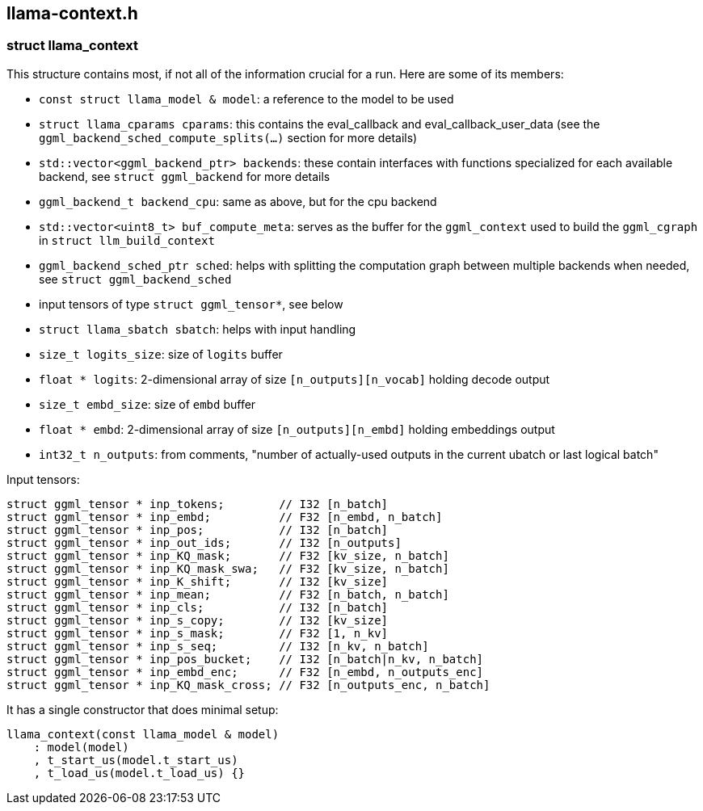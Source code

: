[[docs:funcstructs:llama-context.h]]
== llama-context.h


[[docs:funcstructs:llama-context.h:struct-llama_context]]
=== struct llama_context

This structure contains most, if not all of the information crucial for a run. Here are some of its members:

* [.codebit]#`const struct llama_model & model`#: a reference to the model to be used
* [.codebit]#`struct llama_cparams cparams`#: this contains the eval_callback and eval_callback_user_data (see the [.codebit]#`ggml_backend_sched_compute_splits(...)`# section for more details)
* [.codebit]#`std::vector<ggml_backend_ptr> backends`#: these contain interfaces with functions specialized for each available backend, see [.codebit]#`struct ggml_backend`# for more details
* [.codebit]#`ggml_backend_t backend_cpu`#: same as above, but for the cpu backend
* [.codebit]#`std::vector<uint8_t> buf_compute_meta`#: serves as the buffer for the [.codebit]#`ggml_context`# used to build the [.codebit]#`ggml_cgraph`# in [.codebit]#`struct llm_build_context`#
* [.codebit]#`ggml_backend_sched_ptr sched`#: helps with splitting the computation graph between multiple backends when needed, see [.codebit]#`struct ggml_backend_sched`#
* input tensors of type [.codebit]#`struct ggml_tensor*`#, see below
* [.codebit]#`struct llama_sbatch sbatch`#: helps with input handling
* [.codebit]#`size_t  logits_size`#: size of [.codebit]#`logits`# buffer
* [.codebit]#`float * logits`#: 2-dimensional array of size [.codebit]#`[n_outputs][n_vocab]`# holding decode output
* [.codebit]#`size_t  embd_size`#: size of [.codebit]#`embd`# buffer
* [.codebit]#`float * embd`#: 2-dimensional array of size [.codebit]#`[n_outputs][n_embd]`# holding embeddings output
* [.codebit]#`int32_t n_outputs`#: from comments, "number of actually-used outputs in the current ubatch or last logical batch"

Input tensors:

[source,C++]
----
struct ggml_tensor * inp_tokens;        // I32 [n_batch]
struct ggml_tensor * inp_embd;          // F32 [n_embd, n_batch]
struct ggml_tensor * inp_pos;           // I32 [n_batch]
struct ggml_tensor * inp_out_ids;       // I32 [n_outputs]
struct ggml_tensor * inp_KQ_mask;       // F32 [kv_size, n_batch]
struct ggml_tensor * inp_KQ_mask_swa;   // F32 [kv_size, n_batch]
struct ggml_tensor * inp_K_shift;       // I32 [kv_size]
struct ggml_tensor * inp_mean;          // F32 [n_batch, n_batch]
struct ggml_tensor * inp_cls;           // I32 [n_batch]
struct ggml_tensor * inp_s_copy;        // I32 [kv_size]
struct ggml_tensor * inp_s_mask;        // F32 [1, n_kv]
struct ggml_tensor * inp_s_seq;         // I32 [n_kv, n_batch]
struct ggml_tensor * inp_pos_bucket;    // I32 [n_batch|n_kv, n_batch]
struct ggml_tensor * inp_embd_enc;      // F32 [n_embd, n_outputs_enc]
struct ggml_tensor * inp_KQ_mask_cross; // F32 [n_outputs_enc, n_batch]
----

It has a single constructor that does minimal setup:

[source,C++]
----
llama_context(const llama_model & model)
    : model(model)
    , t_start_us(model.t_start_us)
    , t_load_us(model.t_load_us) {}
----
